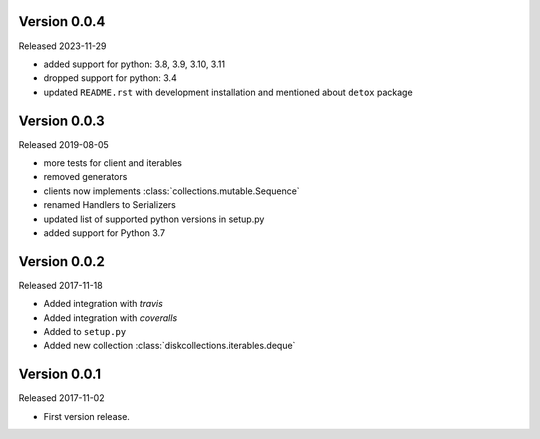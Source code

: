 Version 0.0.4
-------------

Released 2023-11-29

-   added support for python: 3.8, 3.9, 3.10, 3.11
-   dropped support for python: 3.4
-   updated ``README.rst`` with development installation and mentioned about ``detox`` package

Version 0.0.3
-------------

Released 2019-08-05

-   more tests for client and iterables
-   removed generators
-   clients now implements :class:`collections.mutable.Sequence`
-   renamed Handlers to Serializers
-   updated list of supported python versions in setup.py
-   added support for Python 3.7

Version 0.0.2
-------------

Released 2017-11-18

-   Added integration with `travis`
-   Added integration with `coveralls`
-   Added to ``setup.py``
-   Added new collection :class:`diskcollections.iterables.deque`

Version 0.0.1
-------------

Released 2017-11-02

-   First version release.
